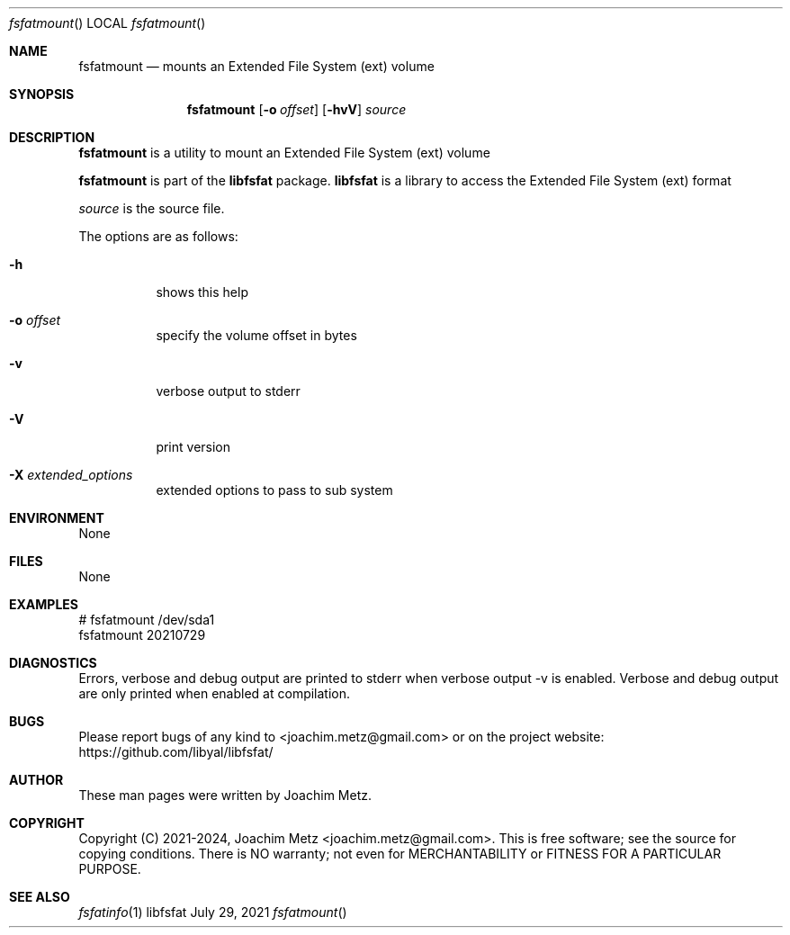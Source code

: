 .Dd July 29, 2021
.Dt fsfatmount
.Os libfsfat
.Sh NAME
.Nm fsfatmount
.Nd mounts an Extended File System (ext) volume
.Sh SYNOPSIS
.Nm fsfatmount
.Op Fl o Ar offset
.Op Fl hvV
.Ar source
.Sh DESCRIPTION
.Nm fsfatmount
is a utility to mount an Extended File System (ext) volume
.Pp
.Nm fsfatmount
is part of the
.Nm libfsfat
package.
.Nm libfsfat
is a library to access the Extended File System (ext) format
.Pp
.Ar source
is the source file.
.Pp
The options are as follows:
.Bl -tag -width Ds
.It Fl h
shows this help
.It Fl o Ar offset
specify the volume offset in bytes
.It Fl v
verbose output to stderr
.It Fl V
print version
.It Fl X Ar extended_options
extended options to pass to sub system
.El
.Sh ENVIRONMENT
None
.Sh FILES
None
.Sh EXAMPLES
.Bd -literal
# fsfatmount /dev/sda1
fsfatmount 20210729
.sp
.Ed
.Sh DIAGNOSTICS
Errors, verbose and debug output are printed to stderr when verbose output \-v is enabled.
Verbose and debug output are only printed when enabled at compilation.
.Sh BUGS
Please report bugs of any kind to <joachim.metz@gmail.com> or on the project website:
https://github.com/libyal/libfsfat/
.Sh AUTHOR
These man pages were written by Joachim Metz.
.Sh COPYRIGHT
Copyright (C) 2021-2024, Joachim Metz <joachim.metz@gmail.com>.
This is free software; see the source for copying conditions. There is NO warranty; not even for MERCHANTABILITY or FITNESS FOR A PARTICULAR PURPOSE.
.Sh SEE ALSO
.Xr fsfatinfo 1
